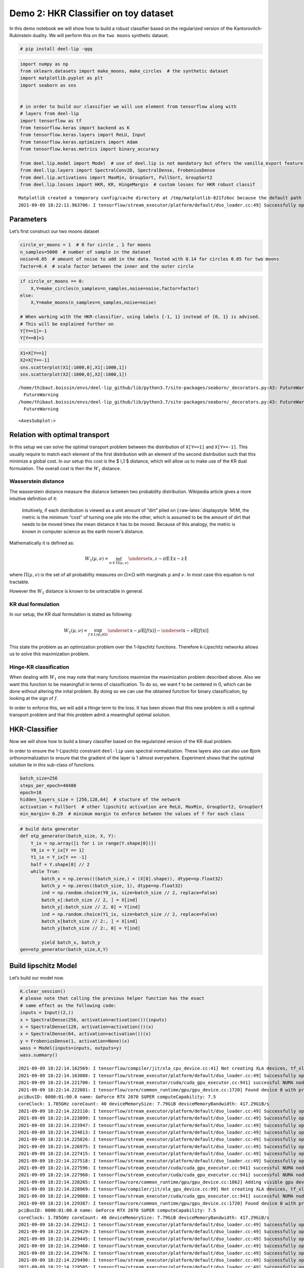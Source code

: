Demo 2: HKR Classifier on toy dataset
-------------------------------------

|Open In Colab|

In this demo notebook we will show how to build a robust classifier
based on the regularized version of the Kantorovitch-Rubinstein duality.
We will perform this on the ``two moons`` synthetic dataset.

.. |Open In Colab| image:: https://colab.research.google.com/assets/colab-badge.svg
   :target: https://colab.research.google.com/github/deel-ai/deel-lip/blob/master/doc/notebooks/demo2.ipynb

.. code:: ipython3

    # pip install deel-lip -qqq

.. code:: ipython3

    import numpy as np
    from sklearn.datasets import make_moons, make_circles  # the synthetic dataset
    import matplotlib.pyplot as plt 
    import seaborn as sns
    
    
    # in order to build our classifier we will use element from tensorflow along with
    # layers from deel-lip
    import tensorflow as tf
    from tensorflow.keras import backend as K
    from tensorflow.keras.layers import ReLU, Input
    from tensorflow.keras.optimizers import Adam
    from tensorflow.keras.metrics import binary_accuracy
    
    from deel.lip.model import Model  # use of deel.lip is not mandatory but offers the vanilla_export feature
    from deel.lip.layers import SpectralConv2D, SpectralDense, FrobeniusDense
    from deel.lip.activations import MaxMin, GroupSort, FullSort, GroupSort2
    from deel.lip.losses import HKR, KR, HingeMargin  # custom losses for HKR robust classif


.. parsed-literal::

    Matplotlib created a temporary config/cache directory at /tmp/matplotlib-821fz6oc because the default path (/home/thibaut.boissin/.config/matplotlib) is not a writable directory; it is highly recommended to set the MPLCONFIGDIR environment variable to a writable directory, in particular to speed up the import of Matplotlib and to better support multiprocessing.
    2021-09-09 18:22:11.963706: I tensorflow/stream_executor/platform/default/dso_loader.cc:49] Successfully opened dynamic library libcudart.so.11.0


Parameters
~~~~~~~~~~

Let’s first construct our two moons dataset

.. code:: ipython3

    circle_or_moons = 1  # 0 for circle , 1 for moons
    n_samples=5000  # number of sample in the dataset
    noise=0.05  # amount of noise to add in the data. Tested with 0.14 for circles 0.05 for two moons
    factor=0.4  # scale factor between the inner and the outer circle

.. code:: ipython3

    if circle_or_moons == 0:
        X,Y=make_circles(n_samples=n_samples,noise=noise,factor=factor)
    else:
        X,Y=make_moons(n_samples=n_samples,noise=noise)
    
    # When working with the HKR-classifier, using labels {-1, 1} instead of {0, 1} is advised.
    # This will be explained further on 
    Y[Y==1]=-1
    Y[Y==0]=1

.. code:: ipython3

    X1=X[Y==1]
    X2=X[Y==-1]
    sns.scatterplot(X1[:1000,0],X1[:1000,1])
    sns.scatterplot(X2[:1000,0],X2[:1000,1])


.. parsed-literal::

    /home/thibaut.boissin/envs/deel-lip_github/lib/python3.7/site-packages/seaborn/_decorators.py:43: FutureWarning: Pass the following variables as keyword args: x, y. From version 0.12, the only valid positional argument will be `data`, and passing other arguments without an explicit keyword will result in an error or misinterpretation.
      FutureWarning
    /home/thibaut.boissin/envs/deel-lip_github/lib/python3.7/site-packages/seaborn/_decorators.py:43: FutureWarning: Pass the following variables as keyword args: x, y. From version 0.12, the only valid positional argument will be `data`, and passing other arguments without an explicit keyword will result in an error or misinterpretation.
      FutureWarning




.. parsed-literal::

    <AxesSubplot:>




.. image:: demo2_files/demo2_6_2.png


Relation with optimal transport
~~~~~~~~~~~~~~~~~~~~~~~~~~~~~~~

In this setup we can solve the optimal transport problem between the
distribution of ``X[Y==1]`` and ``X[Y==-1]``. This usually require to
match each element of the first distribution with an element of the
second distribution such that this minimize a global cost. In our setup
this cost is the $ l_1 $ distance, which will allow us to make use of
the KR dual formulation. The overall cost is then the :math:`W_1`
distance.

Wasserstein distance
^^^^^^^^^^^^^^^^^^^^

The wasserstein distance measure the distance between two probability
distribution. Wikipedia article gives a more intuitive definition of it:

   Intuitively, if each distribution is viewed as a unit amount of
   “dirt” piled on {:raw-latex:`\displaystyle `M}M, the metric is the
   minimum “cost” of turning one pile into the other, which is assumed
   to be the amount of dirt that needs to be moved times the mean
   distance it has to be moved. Because of this analogy, the metric is
   known in computer science as the earth mover’s distance.

Mathematically it is defined as:

.. math::


   W_1(\mu,\nu) = \inf_{\pi \in \Pi(\mu,\nu)}\underset{x,z \sim \pi}{\mathbb{E}}\parallel \textbf{x}-\textbf{z} \parallel

where :math:`\Pi(\mu,\nu)` is the set of all probability measures on
:math:`\Omega\times \Omega` with marginals :math:`\mu` and :math:`\nu`.
In most case this equation is not tractable.

However the :math:`W_1` distance is known to be untractable in general.

KR dual formulation
^^^^^^^^^^^^^^^^^^^

In our setup, the KR dual formulation is stated as following:

.. math::  W_1(\mu, \nu) = \sup_{f \in Lip_1(\Omega)} \underset{\textbf{x} \sim \mu}{\mathbb{E}} \left[f(\textbf{x} )\right] -\underset{\textbf{x}  \sim \nu}{\mathbb{E}} \left[f(\textbf{x} )\right] 

This state the problem as an optimization problem over the 1-lipschitz
functions. Therefore k-Lipschitz networks allows us to solve this
maximization problem.

Hinge-KR classification
^^^^^^^^^^^^^^^^^^^^^^^

When dealing with :math:`W_1` one may note that many functions maximize
the maximization problem described above. Also we want this function to
be meaningfull in terms of classification. To do so, we want f to be
centered in 0, which can be done without altering the inital problem. By
doing so we can use the obtained function for binary classification, by
looking at the sign of :math:`f`.

In order to enforce this, we will add a Hinge term to the loss. It has
been shown that this new problem is still a optimal transport problem
and that this problem admit a meaningfull optimal solution.

HKR-Classifier
~~~~~~~~~~~~~~

Now we will show how to build a binary classifier based on the
regularized version of the KR dual problem.

In order to ensure the 1-Lipschitz constraint ``deel-lip`` uses spectral
normalization. These layers also can also use Bjork orthonormalization
to ensure that the gradient of the layer is 1 almost everywhere.
Experiment shows that the optimal solution lie in this sub-class of
functions.

.. code:: ipython3

    batch_size=256
    steps_per_epoch=40480
    epoch=10
    hidden_layers_size = [256,128,64]  # stucture of the network
    activation = FullSort  # other lipschitz activation are ReLU, MaxMin, GroupSort2, GroupSort
    min_margin= 0.29  # minimum margin to enforce between the values of f for each class

.. code:: ipython3

    # build data generator
    def otp_generator(batch_size, X, Y):
        Y_ix = np.array([i for i in range(Y.shape[0])])
        Y0_ix = Y_ix[Y == 1]
        Y1_ix = Y_ix[Y == -1]
        half = Y.shape[0] // 2
        while True:
            batch_x = np.zeros(((batch_size,) + (X[0].shape)), dtype=np.float32)
            batch_y = np.zeros((batch_size, 1), dtype=np.float32)
            ind = np.random.choice(Y0_ix, size=batch_size // 2, replace=False)
            batch_x[:batch_size // 2, ] = X[ind]
            batch_y[:batch_size // 2, 0] = Y[ind]
            ind = np.random.choice(Y1_ix, size=batch_size // 2, replace=False)
            batch_x[batch_size // 2:, ] = X[ind]
            batch_y[batch_size // 2:, 0] = Y[ind]
    
            yield batch_x, batch_y
    gen=otp_generator(batch_size,X,Y)

Build lipschitz Model
~~~~~~~~~~~~~~~~~~~~~

Let’s build our model now.

.. code:: ipython3

    K.clear_session()
    # please note that calling the previous helper function has the exact
    # same effect as the following code:
    inputs = Input((2,))
    x = SpectralDense(256, activation=activation())(inputs)
    x = SpectralDense(128, activation=activation())(x)
    x = SpectralDense(64, activation=activation())(x)
    y = FrobeniusDense(1, activation=None)(x)
    wass = Model(inputs=inputs, outputs=y)
    wass.summary()


.. parsed-literal::

    2021-09-09 18:22:14.162569: I tensorflow/compiler/jit/xla_cpu_device.cc:41] Not creating XLA devices, tf_xla_enable_xla_devices not set
    2021-09-09 18:22:14.163088: I tensorflow/stream_executor/platform/default/dso_loader.cc:49] Successfully opened dynamic library libcuda.so.1
    2021-09-09 18:22:14.221700: I tensorflow/stream_executor/cuda/cuda_gpu_executor.cc:941] successful NUMA node read from SysFS had negative value (-1), but there must be at least one NUMA node, so returning NUMA node zero
    2021-09-09 18:22:14.222081: I tensorflow/core/common_runtime/gpu/gpu_device.cc:1720] Found device 0 with properties: 
    pciBusID: 0000:01:00.0 name: GeForce RTX 2070 SUPER computeCapability: 7.5
    coreClock: 1.785GHz coreCount: 40 deviceMemorySize: 7.79GiB deviceMemoryBandwidth: 417.29GiB/s
    2021-09-09 18:22:14.222110: I tensorflow/stream_executor/platform/default/dso_loader.cc:49] Successfully opened dynamic library libcudart.so.11.0
    2021-09-09 18:22:14.223899: I tensorflow/stream_executor/platform/default/dso_loader.cc:49] Successfully opened dynamic library libcublas.so.11
    2021-09-09 18:22:14.223947: I tensorflow/stream_executor/platform/default/dso_loader.cc:49] Successfully opened dynamic library libcublasLt.so.11
    2021-09-09 18:22:14.224813: I tensorflow/stream_executor/platform/default/dso_loader.cc:49] Successfully opened dynamic library libcufft.so.10
    2021-09-09 18:22:14.225026: I tensorflow/stream_executor/platform/default/dso_loader.cc:49] Successfully opened dynamic library libcurand.so.10
    2021-09-09 18:22:14.226975: I tensorflow/stream_executor/platform/default/dso_loader.cc:49] Successfully opened dynamic library libcusolver.so.10
    2021-09-09 18:22:14.227415: I tensorflow/stream_executor/platform/default/dso_loader.cc:49] Successfully opened dynamic library libcusparse.so.11
    2021-09-09 18:22:14.227518: I tensorflow/stream_executor/platform/default/dso_loader.cc:49] Successfully opened dynamic library libcudnn.so.8
    2021-09-09 18:22:14.227596: I tensorflow/stream_executor/cuda/cuda_gpu_executor.cc:941] successful NUMA node read from SysFS had negative value (-1), but there must be at least one NUMA node, so returning NUMA node zero
    2021-09-09 18:22:14.227960: I tensorflow/stream_executor/cuda/cuda_gpu_executor.cc:941] successful NUMA node read from SysFS had negative value (-1), but there must be at least one NUMA node, so returning NUMA node zero
    2021-09-09 18:22:14.228265: I tensorflow/core/common_runtime/gpu/gpu_device.cc:1862] Adding visible gpu devices: 0
    2021-09-09 18:22:14.228969: I tensorflow/compiler/jit/xla_gpu_device.cc:99] Not creating XLA devices, tf_xla_enable_xla_devices not set
    2021-09-09 18:22:14.229068: I tensorflow/stream_executor/cuda/cuda_gpu_executor.cc:941] successful NUMA node read from SysFS had negative value (-1), but there must be at least one NUMA node, so returning NUMA node zero
    2021-09-09 18:22:14.229387: I tensorflow/core/common_runtime/gpu/gpu_device.cc:1720] Found device 0 with properties: 
    pciBusID: 0000:01:00.0 name: GeForce RTX 2070 SUPER computeCapability: 7.5
    coreClock: 1.785GHz coreCount: 40 deviceMemorySize: 7.79GiB deviceMemoryBandwidth: 417.29GiB/s
    2021-09-09 18:22:14.229412: I tensorflow/stream_executor/platform/default/dso_loader.cc:49] Successfully opened dynamic library libcudart.so.11.0
    2021-09-09 18:22:14.229429: I tensorflow/stream_executor/platform/default/dso_loader.cc:49] Successfully opened dynamic library libcublas.so.11
    2021-09-09 18:22:14.229445: I tensorflow/stream_executor/platform/default/dso_loader.cc:49] Successfully opened dynamic library libcublasLt.so.11
    2021-09-09 18:22:14.229460: I tensorflow/stream_executor/platform/default/dso_loader.cc:49] Successfully opened dynamic library libcufft.so.10
    2021-09-09 18:22:14.229476: I tensorflow/stream_executor/platform/default/dso_loader.cc:49] Successfully opened dynamic library libcurand.so.10
    2021-09-09 18:22:14.229490: I tensorflow/stream_executor/platform/default/dso_loader.cc:49] Successfully opened dynamic library libcusolver.so.10
    2021-09-09 18:22:14.229505: I tensorflow/stream_executor/platform/default/dso_loader.cc:49] Successfully opened dynamic library libcusparse.so.11
    2021-09-09 18:22:14.229520: I tensorflow/stream_executor/platform/default/dso_loader.cc:49] Successfully opened dynamic library libcudnn.so.8
    2021-09-09 18:22:14.229575: I tensorflow/stream_executor/cuda/cuda_gpu_executor.cc:941] successful NUMA node read from SysFS had negative value (-1), but there must be at least one NUMA node, so returning NUMA node zero
    2021-09-09 18:22:14.229917: I tensorflow/stream_executor/cuda/cuda_gpu_executor.cc:941] successful NUMA node read from SysFS had negative value (-1), but there must be at least one NUMA node, so returning NUMA node zero
    2021-09-09 18:22:14.230212: I tensorflow/core/common_runtime/gpu/gpu_device.cc:1862] Adding visible gpu devices: 0
    2021-09-09 18:22:14.230244: I tensorflow/stream_executor/platform/default/dso_loader.cc:49] Successfully opened dynamic library libcudart.so.11.0
    2021-09-09 18:22:14.686047: I tensorflow/core/common_runtime/gpu/gpu_device.cc:1261] Device interconnect StreamExecutor with strength 1 edge matrix:
    2021-09-09 18:22:14.686069: I tensorflow/core/common_runtime/gpu/gpu_device.cc:1267]      0 
    2021-09-09 18:22:14.686073: I tensorflow/core/common_runtime/gpu/gpu_device.cc:1280] 0:   N 
    2021-09-09 18:22:14.686225: I tensorflow/stream_executor/cuda/cuda_gpu_executor.cc:941] successful NUMA node read from SysFS had negative value (-1), but there must be at least one NUMA node, so returning NUMA node zero
    2021-09-09 18:22:14.686486: I tensorflow/stream_executor/cuda/cuda_gpu_executor.cc:941] successful NUMA node read from SysFS had negative value (-1), but there must be at least one NUMA node, so returning NUMA node zero
    2021-09-09 18:22:14.686712: I tensorflow/stream_executor/cuda/cuda_gpu_executor.cc:941] successful NUMA node read from SysFS had negative value (-1), but there must be at least one NUMA node, so returning NUMA node zero
    2021-09-09 18:22:14.686920: I tensorflow/core/common_runtime/gpu/gpu_device.cc:1406] Created TensorFlow device (/job:localhost/replica:0/task:0/device:GPU:0 with 7250 MB memory) -> physical GPU (device: 0, name: GeForce RTX 2070 SUPER, pci bus id: 0000:01:00.0, compute capability: 7.5)
    2021-09-09 18:22:14.741471: I tensorflow/stream_executor/platform/default/dso_loader.cc:49] Successfully opened dynamic library libcublas.so.11
    2021-09-09 18:22:14.964451: I tensorflow/stream_executor/platform/default/dso_loader.cc:49] Successfully opened dynamic library libcublasLt.so.11


.. parsed-literal::

    Model: "model"
    _________________________________________________________________
    Layer (type)                 Output Shape              Param #   
    =================================================================
    input_1 (InputLayer)         [(None, 2)]               0         
    _________________________________________________________________
    spectral_dense (SpectralDens (None, 256)               1537      
    _________________________________________________________________
    spectral_dense_1 (SpectralDe (None, 128)               65793     
    _________________________________________________________________
    spectral_dense_2 (SpectralDe (None, 64)                16513     
    _________________________________________________________________
    frobenius_dense (FrobeniusDe (None, 1)                 129       
    =================================================================
    Total params: 83,972
    Trainable params: 41,985
    Non-trainable params: 41,987
    _________________________________________________________________


As we can see the network has a gradient equal to 1 almost everywhere as
all the layers respect this property.

It is good to note that the last layer is a ``FrobeniusDense`` this is
because, when we have a single output, it become equivalent to normalize
the frobenius norm and the spectral norm (as we only have a single
singular value)

.. code:: ipython3

    optimizer = Adam(lr=0.01)

.. code:: ipython3

    # as the output of our classifier is in the real range [-1, 1], binary accuracy must be redefined
    def HKR_binary_accuracy(y_true, y_pred):
        S_true= tf.dtypes.cast(tf.greater_equal(y_true[:,0], 0),dtype=tf.float32)
        S_pred= tf.dtypes.cast(tf.greater_equal(y_pred[:,0], 0),dtype=tf.float32)
        return binary_accuracy(S_true,S_pred)

.. code:: ipython3

    wass.compile(
        loss=HKR(alpha=10,min_margin=min_margin),  # HKR stands for the hinge regularized KR loss
        metrics=[
            KR,  # shows the KR term of the loss
            HingeMargin(min_margin=min_margin),  # shows the hinge term of the loss
            HKR_binary_accuracy  # shows the classification accuracy
        ],
        optimizer=optimizer
    )

Learn classification on toy dataset
~~~~~~~~~~~~~~~~~~~~~~~~~~~~~~~~~~~

Now we are ready to learn the classification task on the two moons
dataset.

.. code:: ipython3

    wass.fit_generator(
        gen,
        steps_per_epoch=steps_per_epoch // batch_size, 
        epochs=epoch,
        verbose=1
    )


.. parsed-literal::

    Epoch 1/10


.. parsed-literal::

    /home/thibaut.boissin/envs/deel-lip_github/lib/python3.7/site-packages/tensorflow/python/keras/engine/training.py:1844: UserWarning: `Model.fit_generator` is deprecated and will be removed in a future version. Please use `Model.fit`, which supports generators.
      warnings.warn('`Model.fit_generator` is deprecated and '
    2021-09-09 18:22:15.631768: I tensorflow/compiler/mlir/mlir_graph_optimization_pass.cc:116] None of the MLIR optimization passes are enabled (registered 2)
    2021-09-09 18:22:15.649050: I tensorflow/core/platform/profile_utils/cpu_utils.cc:112] CPU Frequency: 3600000000 Hz


.. parsed-literal::

    158/158 [==============================] - 4s 14ms/step - loss: 0.9710 - KR: 0.4694 - HingeMargin: 0.1440 - HKR_binary_accuracy: 0.7569
    Epoch 2/10
    158/158 [==============================] - 4s 23ms/step - loss: -0.7767 - KR: 0.9740 - HingeMargin: 0.0197 - HKR_binary_accuracy: 0.9846
    Epoch 3/10
    158/158 [==============================] - 3s 17ms/step - loss: -0.8052 - KR: 0.9841 - HingeMargin: 0.0179 - HKR_binary_accuracy: 0.9875
    Epoch 4/10
    158/158 [==============================] - 3s 21ms/step - loss: -0.8186 - KR: 0.9802 - HingeMargin: 0.0162 - HKR_binary_accuracy: 0.9902
    Epoch 5/10
    158/158 [==============================] - 2s 15ms/step - loss: -0.8271 - KR: 0.9750 - HingeMargin: 0.0148 - HKR_binary_accuracy: 0.9930
    Epoch 6/10
    158/158 [==============================] - 3s 20ms/step - loss: -0.8113 - KR: 0.9830 - HingeMargin: 0.0172 - HKR_binary_accuracy: 0.9886
    Epoch 7/10
    158/158 [==============================] - 3s 20ms/step - loss: -0.8103 - KR: 0.9700 - HingeMargin: 0.0160 - HKR_binary_accuracy: 0.9904
    Epoch 8/10
    158/158 [==============================] - 3s 20ms/step - loss: -0.8210 - KR: 0.9736 - HingeMargin: 0.0153 - HKR_binary_accuracy: 0.9919
    Epoch 9/10
    158/158 [==============================] - 3s 18ms/step - loss: -0.8343 - KR: 0.9867 - HingeMargin: 0.0152 - HKR_binary_accuracy: 0.9924
    Epoch 10/10
    158/158 [==============================] - 3s 18ms/step - loss: -0.8207 - KR: 0.9859 - HingeMargin: 0.0165 - HKR_binary_accuracy: 0.9889




.. parsed-literal::

    <tensorflow.python.keras.callbacks.History at 0x7fc7b0355710>



Plot output countour line
~~~~~~~~~~~~~~~~~~~~~~~~~

As we can see the classifier get a pretty good accuracy. Let’s now take
a look at the learnt function. As we are in the 2D space, we can draw a
countour plot to visualize f.

.. code:: ipython3

    import matplotlib.pyplot as plt
    from mpl_toolkits.mplot3d import Axes3D
    from matplotlib import cm
    from matplotlib.ticker import LinearLocator, FormatStrFormatter
    batch_size=1024
    
    x = np.linspace(X[:,0].min()-0.2, X[:,0].max()+0.2, 120)
    y = np.linspace(X[:,1].min()-0.2, X[:,1].max()+0.2,120)
    xx, yy = np.meshgrid(x, y, sparse=False)
    X_pred=np.stack((xx.ravel(),yy.ravel()),axis=1)

.. code:: ipython3

    # make predictions of f
    pred=wass.predict(X_pred)
    
    Y_pred=pred
    Y_pred=Y_pred.reshape(x.shape[0],y.shape[0])

.. code:: ipython3

    #plot the results
    fig = plt.figure(figsize=(10,7))
    ax1 = fig.add_subplot(111)
    
    sns.scatterplot(X[Y==1,0],X[Y==1,1],alpha=0.1,ax=ax1)
    sns.scatterplot(X[Y==-1,0],X[Y==-1,1],alpha=0.1,ax=ax1)
    cset =ax1.contour(xx,yy,Y_pred,cmap='twilight')
    ax1.clabel(cset, inline=1, fontsize=10)


.. parsed-literal::

    /home/thibaut.boissin/envs/deel-lip_github/lib/python3.7/site-packages/seaborn/_decorators.py:43: FutureWarning: Pass the following variables as keyword args: x, y. From version 0.12, the only valid positional argument will be `data`, and passing other arguments without an explicit keyword will result in an error or misinterpretation.
      FutureWarning
    /home/thibaut.boissin/envs/deel-lip_github/lib/python3.7/site-packages/seaborn/_decorators.py:43: FutureWarning: Pass the following variables as keyword args: x, y. From version 0.12, the only valid positional argument will be `data`, and passing other arguments without an explicit keyword will result in an error or misinterpretation.
      FutureWarning




.. parsed-literal::

    <a list of 8 text.Text objects>




.. image:: demo2_files/demo2_22_2.png


Transfer network to a classical MLP and compare outputs
~~~~~~~~~~~~~~~~~~~~~~~~~~~~~~~~~~~~~~~~~~~~~~~~~~~~~~~

As we saw, our networks use custom layers in order to constrain
training. However during inference layers behave exactly as regular
``Dense`` or ``Conv2d`` layers. Deel-lip has a functionnality to export
a model to it’s vanilla keras equivalent. Making it more convenient for
inference.

.. code:: ipython3

    from deel.lip.model import vanillaModel
    ## this is equivalent to test2 = wass.vanilla_export()
    test2 = vanillaModel(wass)
    test2.summary()


.. parsed-literal::

    Model: "model_1"
    _________________________________________________________________
    Layer (type)                 Output Shape              Param #   
    =================================================================
    input_2 (InputLayer)         [(None, 2)]               0         
    _________________________________________________________________
    spectral_dense (Dense)       (None, 256)               768       
    _________________________________________________________________
    spectral_dense_1 (Dense)     (None, 128)               32896     
    _________________________________________________________________
    spectral_dense_2 (Dense)     (None, 64)                8256      
    _________________________________________________________________
    frobenius_dense (Dense)      (None, 1)                 65        
    =================================================================
    Total params: 41,985
    Trainable params: 41,985
    Non-trainable params: 0
    _________________________________________________________________


.. code:: ipython3

    pred_test=test2.predict(X_pred)
    Y_pred=pred_test
    Y_pred=Y_pred.reshape(x.shape[0],y.shape[0])

.. code:: ipython3

    fig = plt.figure(figsize=(10,7))
    ax1 = fig.add_subplot(111)
    #ax2 = fig.add_subplot(312)
    #ax3 = fig.add_subplot(313)
    sns.scatterplot(X[Y==1,0],X[Y==1,1],alpha=0.1,ax=ax1)
    sns.scatterplot(X[Y==-1,0],X[Y==-1,1],alpha=0.1,ax=ax1)
    cset =ax1.contour(xx,yy,Y_pred,cmap='twilight')
    ax1.clabel(cset, inline=1, fontsize=10)



.. parsed-literal::

    /home/thibaut.boissin/envs/deel-lip_github/lib/python3.7/site-packages/seaborn/_decorators.py:43: FutureWarning: Pass the following variables as keyword args: x, y. From version 0.12, the only valid positional argument will be `data`, and passing other arguments without an explicit keyword will result in an error or misinterpretation.
      FutureWarning
    /home/thibaut.boissin/envs/deel-lip_github/lib/python3.7/site-packages/seaborn/_decorators.py:43: FutureWarning: Pass the following variables as keyword args: x, y. From version 0.12, the only valid positional argument will be `data`, and passing other arguments without an explicit keyword will result in an error or misinterpretation.
      FutureWarning




.. parsed-literal::

    <a list of 8 text.Text objects>




.. image:: demo2_files/demo2_26_2.png

